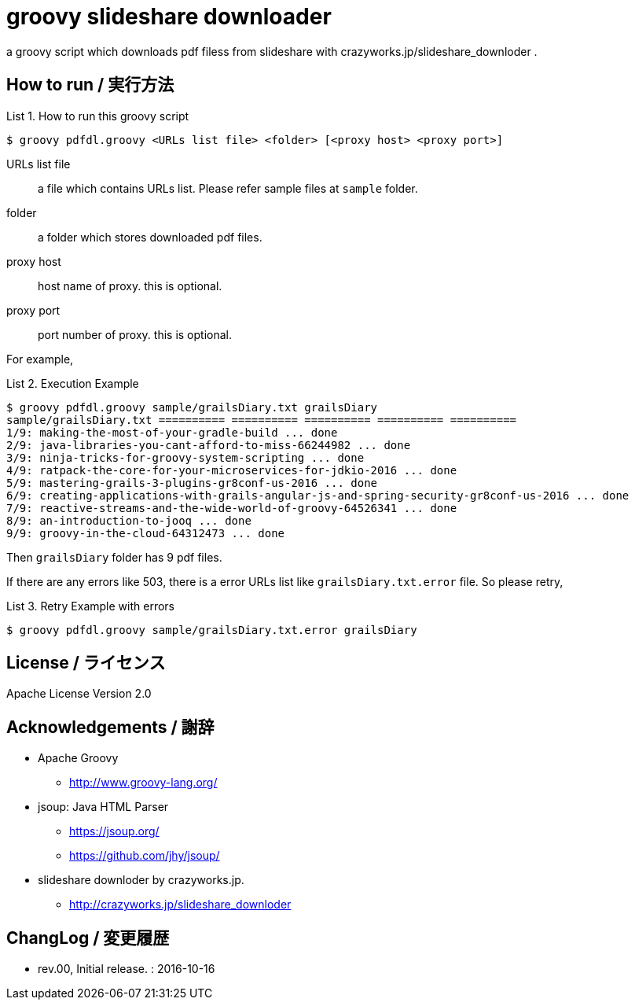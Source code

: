 = groovy slideshare downloader
:example-caption: List

a groovy script which downloads pdf filess from slideshare with crazyworks.jp/slideshare_downloder .


== How to run / 実行方法

.How to run this groovy script
====
----
$ groovy pdfdl.groovy <URLs list file> <folder> [<proxy host> <proxy port>]
----
URLs list file:: a file which contains URLs list.
Please refer sample files at `sample` folder.
folder:: a folder which stores downloaded pdf files.
proxy host:: host name of proxy. this is optional.
proxy port:: port number of proxy. this is optional.
====


For example,

.Execution Example
====
----
$ groovy pdfdl.groovy sample/grailsDiary.txt grailsDiary
sample/grailsDiary.txt ========== ========== ========== ========== ==========
1/9: making-the-most-of-your-gradle-build ... done
2/9: java-libraries-you-cant-afford-to-miss-66244982 ... done
3/9: ninja-tricks-for-groovy-system-scripting ... done
4/9: ratpack-the-core-for-your-microservices-for-jdkio-2016 ... done
5/9: mastering-grails-3-plugins-gr8conf-us-2016 ... done
6/9: creating-applications-with-grails-angular-js-and-spring-security-gr8conf-us-2016 ... done
7/9: reactive-streams-and-the-wide-world-of-groovy-64526341 ... done
8/9: an-introduction-to-jooq ... done
9/9: groovy-in-the-cloud-64312473 ... done
----
====

Then `grailsDiary` folder has 9 pdf files.

If there are any errors like 503,
there is a error URLs list like `grailsDiary.txt.error` file.
So please retry,


.Retry Example with errors
====
----
$ groovy pdfdl.groovy sample/grailsDiary.txt.error grailsDiary
----
====


== License / ライセンス

Apache License Version 2.0


== Acknowledgements / 謝辞

* Apache Groovy
** http://www.groovy-lang.org/

* jsoup: Java HTML Parser
** https://jsoup.org/
** https://github.com/jhy/jsoup/

* slideshare downloder by crazyworks.jp.
** http://crazyworks.jp/slideshare_downloder


== ChangLog / 変更履歴

* rev.00, Initial release. : 2016-10-16

